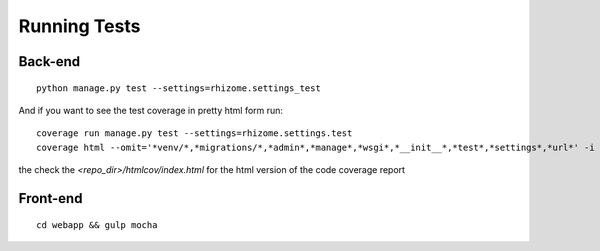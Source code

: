 #############
Running Tests
#############

Back-end
~~~~~~~~

::

  python manage.py test --settings=rhizome.settings_test

And if you want to see the test coverage in pretty html form run:

::

  coverage run manage.py test --settings=rhizome.settings.test
  coverage html --omit='*venv/*,*migrations/*,*admin*,*manage*,*wsgi*,*__init__*,*test*,*settings*,*url*' -i

the check the `<repo_dir>/htmlcov/index.html` for the html version of the code coverage report

Front-end
~~~~~~~~~
::

  cd webapp && gulp mocha
